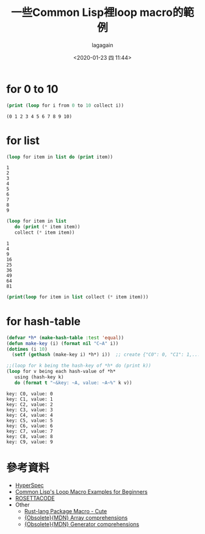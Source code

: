 #+title: 一些Common Lisp裡loop macro的範例
#+date: <2020-01-23 四 11:44>
#+author: lagagain
#+options: toc:nil
#+export_file_name: ../docs/Some_Example_for_loop_macro_In_Common_lisp

* for 0 to 10

#+name: create_list
#+begin_src lisp :results output
  (print (loop for i from 0 to 10 collect i))
#+end_src

#+RESULTS: create_list
: (0 1 2 3 4 5 6 7 8 9 10)


* for list
#+name: print_list
#+begin_src lisp :results output :var list='(1 2 3 4 5 6 7 8 9)
  (loop for item in list do (print item))
#+end_src

#+RESULTS: print_list
#+begin_example
1
2
3
4
5
6
7
8
9
#+end_example

#+name: calculate_and_print_list
#+begin_src lisp :results output :var list='(1 2 3 4 5 6 7 8 9)
  (loop for item in list
     do (print (* item item))
     collect (* item item))
#+end_src

#+RESULTS: calculate_and_print_list
#+begin_example
1
4
9
16
25
36
49
64
81
#+end_example

#+begin_src lisp :results output :var list='(1 2 3 4 5 6 7 8 9)
  (print(loop for item in list collect (* item item)))
#+end_src

#+RESULTS:
:
: (1 4 9 16 25 36 49 64 81)

* for hash-table

#+name: for hash-table
#+begin_src lisp :results output
  (defvar *h* (make-hash-table :test 'equal))
  (defun make-key (i) (format nil "C~A" i))
  (dotimes (i 10)
    (setf (gethash (make-key i) *h*) i))  ;; create {"C0": 0, "C1": 1,..., "C9":9}

  ;;(loop for k being the hash-key of *h* do (print k))
  (loop for v being each hash-value of *h*
     using (hash-key k)
     do (format t "~&key: ~A, value: ~A~%" k v))
#+end_src

#+RESULTS: for hash-table
#+begin_example
key: C0, value: 0
key: C1, value: 1
key: C2, value: 2
key: C3, value: 3
key: C4, value: 4
key: C5, value: 5
key: C6, value: 6
key: C7, value: 7
key: C8, value: 8
key: C9, value: 9
#+end_example


* 參考資料

- [[http://www.lispworks.com/documentation/HyperSpec/Body/m_loop.htm][HyperSpec]]
- [[http://www.unixuser.org/~euske/doc/cl/loop.html][Common Lisp's Loop Macro Examples for Beginners]]
- [[http://rosettacode.org/wiki/List_comprehensions#Common_Lisp][ROSETTACODE]]
- Other
  - [[https://docs.rs/cute/0.3.0/cute/][Rust-lang Package Macro - Cute]]
  - [[https://developer.mozilla.org/zh-TW/docs/Web/JavaScript/Reference/Operators/Array_comprehensions][{Obsolete}{MDN} Array comprehensions]]
  - [[https://developer.mozilla.org/zh-TW/docs/Web/JavaScript/Reference/Operators/Generator_comprehensions][{Obsolete}{MDN} Generator comprehensions]]
